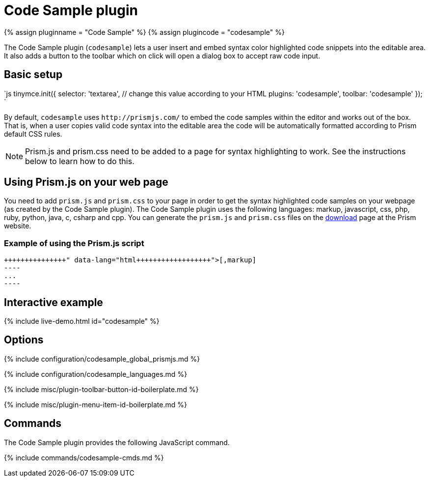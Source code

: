 = Code Sample plugin
:controls: toolbar button
:description: Insert and embed syntax highlighted code snippets.
:keywords: syntax highlight codesample code contenteditable codesample_languages
:title_nav: Code Sample

{% assign pluginname = "Code Sample" %}
{% assign plugincode = "codesample" %}

The Code Sample plugin (`codesample`) lets a user insert and embed syntax color highlighted code snippets into the editable area. It also adds a button to the toolbar which on click will open a dialog box to accept raw code input.

== Basic setup

`js
tinymce.init({
  selector: 'textarea',  // change this value according to your HTML
  plugins: 'codesample',
  toolbar: 'codesample'
});
`

By default, `codesample` uses `+http://prismjs.com/+` to embed the code samples within the editor and works out of the box. That is, when a user copies valid code syntax into the editable area the code will be automatically formatted according to Prism default CSS rules.

NOTE: Prism.js and prism.css need to be added to a page for syntax highlighting to work. See the instructions below to learn how to do this.

== Using Prism.js on your web page

You need to add `prism.js` and `prism.css` to your page in order to get the syntax highlighted code samples on your webpage (as created by the Code Sample plugin). The Code Sample plugin uses the following languages: markup, javascript, css, php, ruby, python, java, c, csharp and cpp. You can generate the `prism.js` and `prism.css` files on the http://prismjs.com/download.html[download] page at the Prism website.

=== Example of using the Prism.js script

```html+++<link rel="stylesheet" type="text/css" href="prism.css">++++++</link>++++++<script src="prism.js">++++++</script>+++

[,markup]
----
...
----

```

== Interactive example

{% include live-demo.html id="codesample" %}

== Options

{% include configuration/codesample_global_prismjs.md %}

{% include configuration/codesample_languages.md %}

{% include misc/plugin-toolbar-button-id-boilerplate.md %}

{% include misc/plugin-menu-item-id-boilerplate.md %}

== Commands

The Code Sample plugin provides the following JavaScript command.

{% include commands/codesample-cmds.md %}
